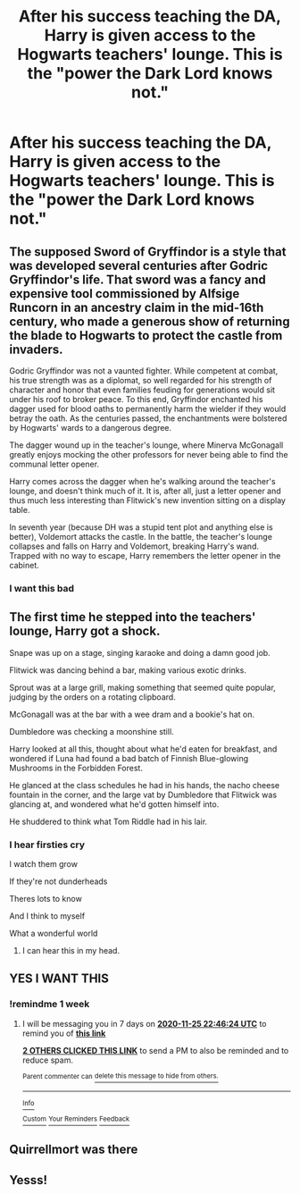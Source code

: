 #+TITLE: After his success teaching the DA, Harry is given access to the Hogwarts teachers' lounge. This is the "power the Dark Lord knows not."

* After his success teaching the DA, Harry is given access to the Hogwarts teachers' lounge. This is the "power the Dark Lord knows not."
:PROPERTIES:
:Author: TheLetterJ0
:Score: 161
:DateUnix: 1605723036.0
:DateShort: 2020-Nov-18
:FlairText: Prompt
:END:

** The supposed Sword of Gryffindor is a style that was developed several centuries after Godric Gryffindor's life. That sword was a fancy and expensive tool commissioned by Alfsige Runcorn in an ancestry claim in the mid-16th century, who made a generous show of returning the blade to Hogwarts to protect the castle from invaders.

Godric Gryffindor was not a vaunted fighter. While competent at combat, his true strength was as a diplomat, so well regarded for his strength of character and honor that even families feuding for generations would sit under his roof to broker peace. To this end, Gryffindor enchanted his dagger used for blood oaths to permanently harm the wielder if they would betray the oath. As the centuries passed, the enchantments were bolstered by Hogwarts' wards to a dangerous degree.

The dagger wound up in the teacher's lounge, where Minerva McGonagall greatly enjoys mocking the other professors for never being able to find the communal letter opener.

Harry comes across the dagger when he's walking around the teacher's lounge, and doesn't think much of it. It is, after all, just a letter opener and thus much less interesting than Flitwick's new invention sitting on a display table.

In seventh year (because DH was a stupid tent plot and anything else is better), Voldemort attacks the castle. In the battle, the teacher's lounge collapses and falls on Harry and Voldemort, breaking Harry's wand. Trapped with no way to escape, Harry remembers the letter opener in the cabinet.
:PROPERTIES:
:Author: TrailingOffMidSente
:Score: 42
:DateUnix: 1605761184.0
:DateShort: 2020-Nov-19
:END:

*** I want this bad
:PROPERTIES:
:Author: Queen_Ares
:Score: 9
:DateUnix: 1605780111.0
:DateShort: 2020-Nov-19
:END:


** The first time he stepped into the teachers' lounge, Harry got a shock.

Snape was up on a stage, singing karaoke and doing a damn good job.

Flitwick was dancing behind a bar, making various exotic drinks.

Sprout was at a large grill, making something that seemed quite popular, judging by the orders on a rotating clipboard.

McGonagall was at the bar with a wee dram and a bookie's hat on.

Dumbledore was checking a moonshine still.

Harry looked at all this, thought about what he'd eaten for breakfast, and wondered if Luna had found a bad batch of Finnish Blue-glowing Mushrooms in the Forbidden Forest.

He glanced at the class schedules he had in his hands, the nacho cheese fountain in the corner, and the large vat by Dumbledore that Flitwick was glancing at, and wondered what he'd gotten himself into.

He shuddered to think what Tom Riddle had in his lair.
:PROPERTIES:
:Author: pb20k
:Score: 87
:DateUnix: 1605751765.0
:DateShort: 2020-Nov-19
:END:

*** I hear firsties cry

I watch them grow

If they're not dunderheads

Theres lots to know

And I think to myself

What a wonderful world
:PROPERTIES:
:Author: dratnon
:Score: 55
:DateUnix: 1605756363.0
:DateShort: 2020-Nov-19
:END:

**** I can hear this in my head.
:PROPERTIES:
:Author: pb20k
:Score: 4
:DateUnix: 1605803530.0
:DateShort: 2020-Nov-19
:END:


** YES I WANT THIS
:PROPERTIES:
:Author: Sylvezar2
:Score: 18
:DateUnix: 1605739566.0
:DateShort: 2020-Nov-19
:END:

*** !remindme 1 week
:PROPERTIES:
:Author: Sylvezar2
:Score: 4
:DateUnix: 1605739584.0
:DateShort: 2020-Nov-19
:END:

**** I will be messaging you in 7 days on [[http://www.wolframalpha.com/input/?i=2020-11-25%2022:46:24%20UTC%20To%20Local%20Time][*2020-11-25 22:46:24 UTC*]] to remind you of [[https://np.reddit.com/r/HPfanfiction/comments/jwkwkx/after_his_success_teaching_the_da_harry_is_given/gcrojz8/?context=3][*this link*]]

[[https://np.reddit.com/message/compose/?to=RemindMeBot&subject=Reminder&message=%5Bhttps%3A%2F%2Fwww.reddit.com%2Fr%2FHPfanfiction%2Fcomments%2Fjwkwkx%2Fafter_his_success_teaching_the_da_harry_is_given%2Fgcrojz8%2F%5D%0A%0ARemindMe%21%202020-11-25%2022%3A46%3A24%20UTC][*2 OTHERS CLICKED THIS LINK*]] to send a PM to also be reminded and to reduce spam.

^{Parent commenter can} [[https://np.reddit.com/message/compose/?to=RemindMeBot&subject=Delete%20Comment&message=Delete%21%20jwkwkx][^{delete this message to hide from others.}]]

--------------

[[https://np.reddit.com/r/RemindMeBot/comments/e1bko7/remindmebot_info_v21/][^{Info}]]

[[https://np.reddit.com/message/compose/?to=RemindMeBot&subject=Reminder&message=%5BLink%20or%20message%20inside%20square%20brackets%5D%0A%0ARemindMe%21%20Time%20period%20here][^{Custom}]]
[[https://np.reddit.com/message/compose/?to=RemindMeBot&subject=List%20Of%20Reminders&message=MyReminders%21][^{Your Reminders}]]
[[https://np.reddit.com/message/compose/?to=Watchful1&subject=RemindMeBot%20Feedback][^{Feedback}]]
:PROPERTIES:
:Author: RemindMeBot
:Score: 1
:DateUnix: 1605778429.0
:DateShort: 2020-Nov-19
:END:


** Quirrellmort was there
:PROPERTIES:
:Author: Sharedo
:Score: 6
:DateUnix: 1605808340.0
:DateShort: 2020-Nov-19
:END:


** Yesss!
:PROPERTIES:
:Author: Beneficial-Funny-305
:Score: 6
:DateUnix: 1605750063.0
:DateShort: 2020-Nov-19
:END:
